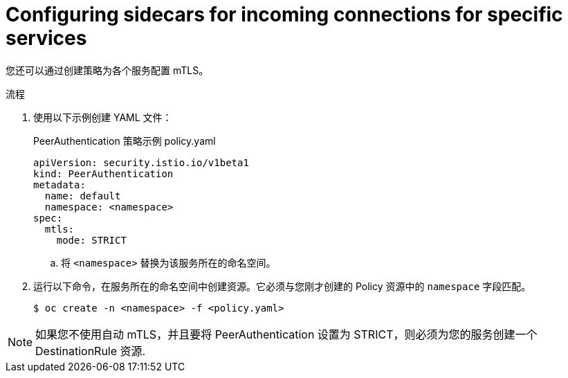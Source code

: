 // Module included in the following assemblies:
//
// * service_mesh/v2x/ossm-config.adoc

:_content-type: PROCEDURE
[id="ossm-security-mtls-sidecars-incoming-services_{context}"]
= Configuring sidecars for incoming connections for specific services

您还可以通过创建策略为各个服务配置 mTLS。

.流程

. 使用以下示例创建 YAML 文件：
+
.PeerAuthentication  策略示例 policy.yaml
[source,yaml]
----
apiVersion: security.istio.io/v1beta1
kind: PeerAuthentication
metadata:
  name: default
  namespace: <namespace>
spec:
  mtls:
    mode: STRICT
----
+
.. 将 `<namespace>` 替换为该服务所在的命名空间。

. 运行以下命令，在服务所在的命名空间中创建资源。它必须与您刚才创建的 Policy 资源中的 `namespace` 字段匹配。
+
[source,terminal]
----
$ oc create -n <namespace> -f <policy.yaml>
----

[NOTE]
====
如果您不使用自动 mTLS，并且要将 PeerAuthentication 设置为 STRICT，则必须为您的服务创建一个 DestinationRule 资源.
====
